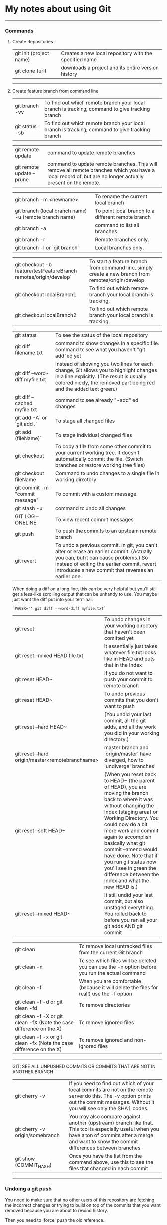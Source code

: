 * My notes about using Git

--------------------------------------------

*** Commands 

**** Create Repositories

| git init (project name) | Creates a new local repository with the specified name |
| git clone (url)         | downloads a project and its entire version history     |

--------------------------------------------

**** Create feature branch from command line

| git branch -vv                                                    | To find out which remote branch your local branch is tracking, command to give tracking branch                                                                                                           |
| git status -sb                                                    | To find out which remote branch your local branch is tracking, command to give tracking branch                                                                                                           |

| git remote update                                                 | command to update remote branches                                                                                                                                                                        |
| git remote update --prune                                         | command to update remote branches. This will remove all remote branches which you have a local record of, but are no longer actually present on the remote.                                              |

| git branch -m <newname>                                           | To rename the current local branch                                                                                                                                                                       |
| git branch (local branch name) -u (remote branch name)            | To point local branch to a different remote branch                                                                                                                                                       |
| git branch -a                                                     | command to list all branches                                                                                                                                                                             |
| git branch -r                                                     | Remote branches only.                                                                                                                                                                                    |
| git branch -l or `git branch`                                     | Local branches only.                                                                                                                                                                                     |

| git checkout -b feature/testFeatureBranch remotes/origin/develop` | To start a feature branch from command line, simply create a new branch from remotes/origin/develop                                                                                                     |
| git checkout localBranch1                                         | To find out which remote branch your local branch is tracking,                                                                                                                                           |
| git checkout localBranch2                                         | To find out which remote branch your local branch is tracking,                                                                                                                                           |

| git status                      | To see the status of the local repository                                                                                                                                                                                            |
| git diff filename.txt           | command to show changes in a specific file. command to see what you haven't "git add"ed yet                                                                                                                                          |
| git diff --word-diff myfile.txt | Instead of showing you two lines for each change, Git allows you to highlight changes in a line explicitly. (The result is usually colored nicely, the removed part being red and the added text green.)                             |
| git diff --cached myfile.txt    | command to see already "-add" ed changes                                                                                                                                                                                             |
| git add -A` or `git add .`      | To stage all changed files                                                                                                                                                                                                           |
| git add (fileName)`             | To stage individual changed files                                                                                                                                                                                                    |
| git checkout                    | To copy a file from some other commit to your current working tree. It doesn't automatically commit the file. (Switch branches or restore working tree files)                                                                        |
| git checkout fileName           | Command to undo changes to a single file in working directory                                                                                                                                                                        |
| git commit -m "commit message"  | To commit with a custom message                                                                                                                                                                                                      |
| git stash -u                    | command to undo all changes                                                                                                                                                                                                          |
| GIT LOG --ONELINE               | To view recent commit messages                                                                                                                                                                                                       |
| git push                        | To push the commits to an upsteam remote branch                                                                                                                                                                                      |
| git revert                      | To undo a previous commit. In git, you can't alter or erase an earlier commit. (Actually you can, but it can cause problems.) So instead of editing the earlier commit, revert introduces a new commit that reverses an earlier one. |

When doing a diff on a long line, this can be very helpful but you'll still get a less-like scrolling output that can be unhandy to use. You maybe just want the diff put into your terminal:

   #+BEGIN_EXAMPLE
   `PAGER='' git diff --word-diff myfile.txt`
   #+END_EXAMPLE

| git reset                                        | To undo changes in your working directory that haven't been comitted yet                                                                                                                                                                                                                                                                                                                                  |
| git reset --mixed HEAD file.txt                  | it essentially just takes whatever file.txt looks like in HEAD and puts that in the Index                                                                                                                                                                                                                                                                                                                 |
| git reset HEAD~                                  | If you do not want to push your commit to remote branch                                                                                                                                                                                                                                                                                                                                                   |
| git reset HEAD~                                  | To undo previous commits that you don't want to push                                                                                                                                                                                                                                                                                                                                                      |
| git reset --hard HEAD~                           | (You undid your last commit, all the git adds, and all the work you did in your working directory.)                                                                                                                                                                                                                                                                                                       |
| git reset --hard origin/master<remotebranchname> | master branch and 'origin/master' have diverged, how to 'undiverge' branches'                                                                                                                                                                                                                                                                                                                             |
| git reset --soft HEAD~                           | (When you reset back to HEAD~ (the parent of HEAD), you are moving the branch back to where it was without changing the Index (staging area) or Working Directory. You could now do a bit more work and commit again to accomplish basically what git commit --amend would have done. Note that if you run git status now you'll see in green the difference between the Index and what the new HEAD is.) |
| git reset --mixed HEAD~                          | It still undid your last commit, but also unstaged everything. You rolled back to before you ran all your git adds AND git commit.                                                                                                                                                                                                                                                                        |

| git clean                                                            | To remove local untracked files from the current Git branch                                    |
| git clean -n                                                         | To see which files will be deleted you can use the -n option before you run the actual command |
| git clean -f                                                         | When you are comfortable (because it will delete the files for real!) use the -f option        |
| git clean -f -d or git clean -fd                                     | To remove directories                                                                          |
| git clean -f -X or git clean -fX (Note the case difference on the X) | To remove ignored files                                                                        |
| git clean -f -x or git clean -fx (Note the case difference on the X) | To remove ignored and non-ignored files                                                        |

-------------------------------------------------------

GIT: SEE ALL UNPUSHED COMMITS OR COMMITS THAT ARE NOT IN ANOTHER BRANCH

| git cherry -v                   | If you need to find out which of your local commits are not on the remote server do this. The -v option prints out the commit messages. Without it you will see only the SHA1 codes.                   |
| git cherry -v origin/somebranch | You may also compare against another (upstream) branch like that. This tool is especially useful when you have a ton of commits after a merge and want to know the commit differences between branches |
| git show (COMMIT_HASH)          | Once you have the list from the command above, use this to see the files that changed in each commit                                                                                                   |

---------------------------------------------------
    
*** Undoing a git push

You need to make sure that no other users of this repository are fetching the incorrect changes or trying to build on top of the commits that you want removed because you are about to rewind history.

Then you need to 'force' push the old reference.

   #+BEGIN_EXAMPLE
   `git push -f origin last_known_good_commit:branch_name`
   #+END_EXAMPLE

e.g.

   #+BEGIN_EXAMPLE
   `git push -f origin cc4b63bebb6:alpha-0.3.0`
    #+END_EXAMPLE

------------------------------------------------

*** Remove last commit from remote git repository

    Be careful that this will create an "alternate reality" for people who have already fetch/pulled/cloned from the remote repository.
    But in fact, it's quite simple:

    #+BEGIN_EXAMPLE
    git reset HEAD^ # remove commit locally
    git push origin +HEAD # force-push the new HEAD commit
    #+END_EXAMPLE
	
    If you want to still have it in your local repository and only remove it from the remote, then you can use:
    #+BEGIN_EXAMPLE
    git push origin +HEAD^:<name of your branch, most likely 'master'>
    #+END_EXAMPLE

------------------------------------------------

*** Undo a commit and redo

   #+BEGIN_EXAMPLE
    $ git commit -m "Something terribly misguided"              (1)
    
    $ git reset HEAD~                                           (2)
    
    << edit files as necessary >>                               (3)
    
    $ git add ...                                               (4)
    
    $ git commit -c ORIG_HEAD                                   (5)
   #+END_EXAMPLE

1. This is what you want to undo
2. This leaves your working tree (the state of your files on disk) unchanged but undoes the commit and leaves the changes you  committed unstaged (so they'll appear as "Changes not staged for commit" in git status, and you'll need to add them again before committing). If you only want to add more changes to the previous commit, or change the commit message1, you could use git reset --soft HEAD~ instead, which is like git reset HEAD~ (where HEAD~ is the same as HEAD~1) but leaves your existing changes staged.
3. Make corrections to working tree files.
4. git add anything that you want to include in your new commit.
5. Commit the changes, reusing the old commit message. reset copied the old head to .git/ORIG_HEAD; commit with -c ORIG_HEAD will open an editor, which initially contains the log message from the old commit and allows you to edit it. If you do not need to edit the message, you could use the -C option.

-------------------------------------------------------

If the commit you want to fix isn’t the most recent one:

   #+BEGIN_EXAMPLE
   git rebase --interactive $parent_of_flawed_commit (after the git log command, if you want to edit the fifth commit, then enter the name of the sixth commit in this command.)
   #+END_EXAMPLE
 
If you want to fix several flawed commits, pass the parent of the oldest one of them.

   #+BEGIN_EXAMPLE
   An editor will come up, with a list of all commits since the one you gave.
   Change pick to reword (or on old versions of Git, to edit) in front of any commits you want to fix.
   Once you save, Git will replay the listed commits.
   #+END_EXAMPLE
 
For each commit you want to reword, Git will drop you back into your editor. For each commit you want to edit, Git drops you into the shell. If you’re in the shell:

   #+BEGIN_EXAMPLE
   Change the commit in any way you like.
   git commit --amend
   git rebase --continue
   #+END_EXAMPLE

Most of this sequence will be explained to you by the output of the various commands as you go. It’s very easy, you don’t need to memorise it – just remember that git rebase --interactive lets you correct commits no matter how long ago they were.

-----------------------------------------------------------

*** Authentication issues

    If you need to set the username and password, use this command:
   #+BEGIN_EXAMPLE
   git remote set-url origin https://<username>:<password>@github.com/<details-about-the-repository>.git
   #+END_EXAMPLE

    $ git pull
    
    Permission denied (publickey).
    fatal: Could not read from remote repository.
    Please make sure you have the correct access rights and the repository exists.
    A "Permission denied" error means that the server rejected your connection. 
    
    Resolution 1 : 
   #+BEGIN_EXAMPLE
   git remote set-url origin https://n0281526@git.forge.lmig.com/scm/uscm-esales/services-policywriting.git
   #+END_EXAMPLE
    
    
    Resolution 2 : 
    
    If you generated the keys yourself from your client machine, do not forget to add them to the SSH agent using the command "ssh-add".
    Run ssh-add on the client machine, that will add the SSH key to the agent. 
    
    To figure out where your client's SSH agent is looking for private and public keys, use this command:
   #+BEGIN_EXAMPLE
   ssh -vT git@github.com
   #+END_EXAMPLE
    
    This will show the list of the directories that your computer's SSH agent is looking in for public and private keys.
    If everything looks good with this command, you are pretty much set to push and pull from the remote repositories.
    
    You can change the protocol that your local repository is using to communicate with the remote repository :
    It can be HTTPS or SSH.
    The issue with using HTTPS URL is, every time you want to push a change, it might ask you for username and password.
    With SSH, you don't have to enter username and password every single time.
    
    Use these commands to switch between the two :
    
    1. If you want to use HTTPS
    
      #+BEGIN_EXAMPLE
      git remote set-url origin https://github.com/USERNAME/REPOSITORY.git
      #+END_EXAMPLE

      If you got authentication issues with the GIT console you can try your auth this way:
      #+BEGIN_EXAMPLE
      https://<username>:<password>@bitbucket.org/<username>/<repo>.git
      #+END_EXAMPLE
    
    2. If you want to use SSH

      #+BEGIN_EXAMPLE
      git remote set-url origin git@github.com:USERNAME/REPOSITORY.git
      #+END_EXAMPLE

      And then run this:
      
      #+BEGIN_EXAMPLE
      ssh-keygen -t rsa -b 4096 -C "explorer436@tutanota.com"
      #+END_EXAMPLE

      (When you're prompted to "Enter a file in which to save the key," 
      press Enter. This accepts the default file location.) Now add this SSH ket to bitbucket server.
    
      If you want to add an SSH key generated from Git console to the ssh-agent in your computer : 

      You might need to start ssh-agent before you run the ssh-add command: 
      #+BEGIN_EXAMPLE
      eval `ssh-agent -s` or eval $(ssh-agent)
      #+END_EXAMPLE

      Add your SSH private key to the ssh-agent using the following command:
      #+BEGIN_EXAMPLE
      ssh-add  ~/Downloads/CloudForgeGitSSHKeys/id_rsa
      #+END_EXAMPLE
      (this should point to the location of the private key file)

-----------------------------------------------------------

*** Helpful Resources
    
    https://www.atlassian.com/git/tutorials/merging-vs-rebasing 

